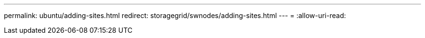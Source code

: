 ---
permalink: ubuntu/adding-sites.html 
redirect: storagegrid/swnodes/adding-sites.html 
---
= 
:allow-uri-read: 



